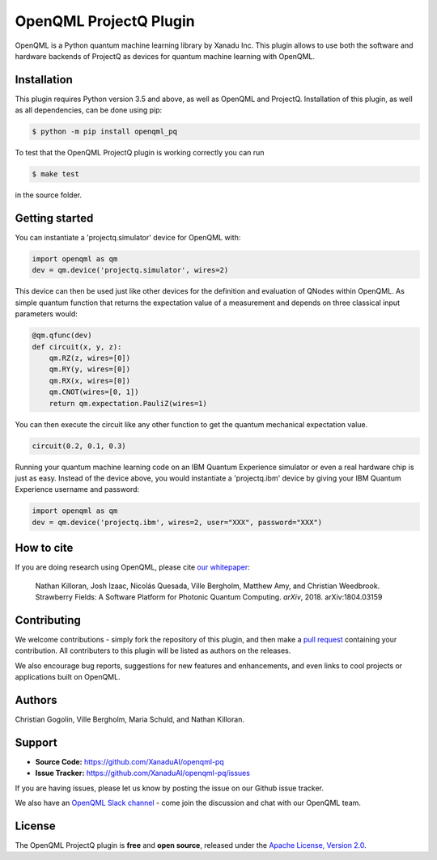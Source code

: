 OpenQML ProjectQ Plugin
#######################

OpenQML is a Python quantum machine learning library by Xanadu Inc. This plugin allows to use both the software and hardware backends of ProjectQ as devices for quantum machine learning with OpenQML.


Installation
============

.. [//]: # (.. include:: doc/installation.rst)

This plugin requires Python version 3.5 and above, as well as OpenQML and ProjectQ. Installation of this plugin, as well as all dependencies, can be done using pip:

.. code-block:: bash

    $ python -m pip install openqml_pq

To test that the OpenQML ProjectQ plugin is working correctly you can run

.. code-block:: bash

    $ make test

in the source folder.


Getting started
===============

You can instantiate a 'projectq.simulator' device for OpenQML with:

.. code-block:: python

    import openqml as qm
    dev = qm.device('projectq.simulator', wires=2)

This device can then be used just like other devices for the definition and evaluation of QNodes within OpenQML. As simple quantum function that returns the expectation value of a measurement and depends on three classical input parameters would:

.. code-block:: python

    @qm.qfunc(dev)
    def circuit(x, y, z):
        qm.RZ(z, wires=[0])
        qm.RY(y, wires=[0])
        qm.RX(x, wires=[0])
        qm.CNOT(wires=[0, 1])
        return qm.expectation.PauliZ(wires=1)

You can then execute the circuit like any other function to get the quantum mechanical expectation value.

.. code-block:: python

	circuit(0.2, 0.1, 0.3)

Running your quantum machine learning code on an IBM Quantum Experience simulator or even a real hardware chip is just as easy. Instead of the device above, you would instantiate a 'projectq.ibm' device by giving your IBM Quantum Experience username and password:

.. code-block:: python

    import openqml as qm
    dev = qm.device('projectq.ibm', wires=2, user="XXX", password="XXX")


How to cite
===========

.. [//]: # (.. include:: doc/howtocite.rst)

.. todo:: change reference

If you are doing research using OpenQML, please cite `our whitepaper <https://arxiv.org/abs/1804.03159>`_:

  Nathan Killoran, Josh Izaac, Nicolás Quesada, Ville Bergholm, Matthew Amy, and Christian Weedbrook. Strawberry Fields: A Software Platform for Photonic Quantum Computing. *arXiv*, 2018. arXiv:1804.03159


Contributing
============

We welcome contributions - simply fork the repository of this plugin, and then make a
`pull request <https://help.github.com/articles/about-pull-requests/>`_ containing your contribution.  All contributers to this plugin will be listed as authors on the releases.

We also encourage bug reports, suggestions for new features and enhancements, and even links to cool projects or applications built on OpenQML.


Authors
=======

Christian Gogolin, Ville Bergholm, Maria Schuld, and Nathan Killoran.


Support
=======

.. [//]: # (.. include:: doc/support.rst)

- **Source Code:** https://github.com/XanaduAI/openqml-pq
- **Issue Tracker:** https://github.com/XanaduAI/openqml-pq/issues

If you are having issues, please let us know by posting the issue on our Github issue tracker.

.. todo:: adjust this link

We also have an `OpenQML Slack channel <https://u.openqml.ai/slack>`_ -
come join the discussion and chat with our OpenQML team.


License
=======

.. [//]: # (.. include:: doc/license.rst)

The OpenQML ProjectQ plugin is **free** and **open source**, released under the `Apache License, Version 2.0 <https://www.apache.org/licenses/LICENSE-2.0>`_.
